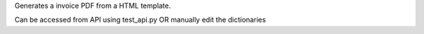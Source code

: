 Generates a invoice PDF from a HTML template.


Can be accessed from API using test_api.py OR manually edit the dictionaries